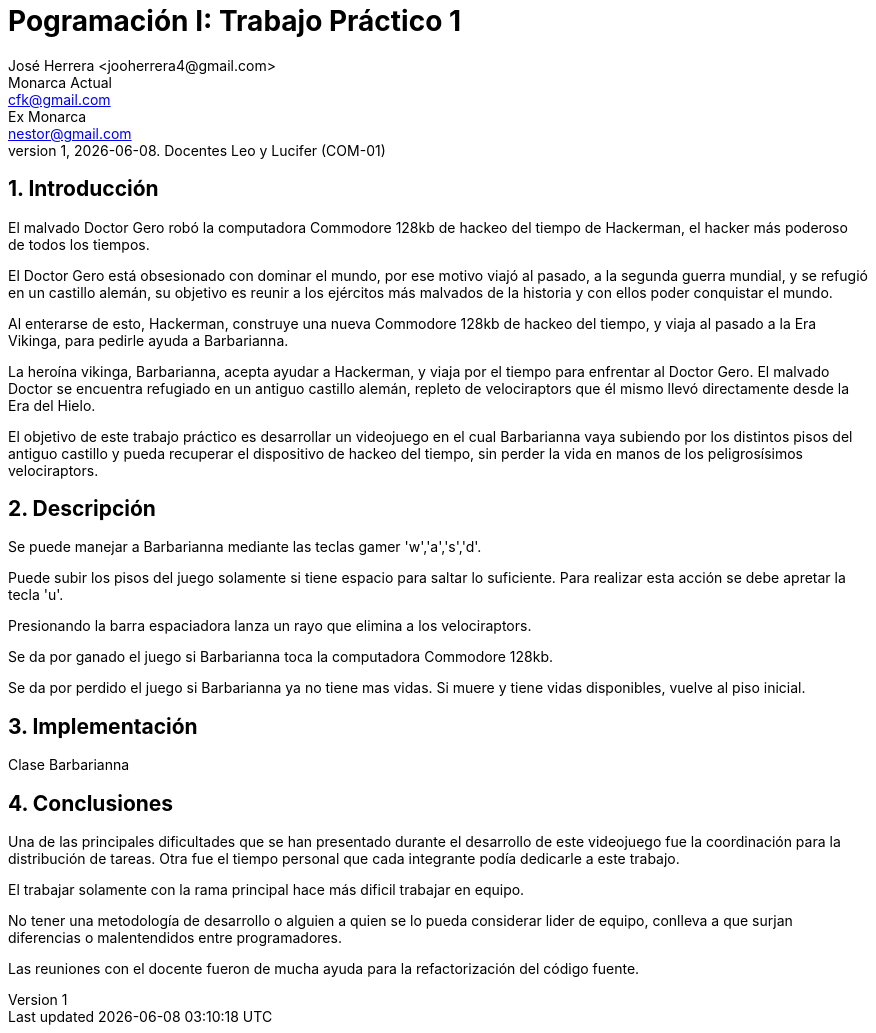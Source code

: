 = Pogramación I: Trabajo Práctico 1
José Herrera <jooherrera4@gmail.com> ; Monarca_Actual <cfk@gmail.com>; Ex_Monarca <nestor@gmail.com>
v1, {docdate}. Docentes Leo y Lucifer (COM-01)
:title-page:
:numbered:
:source-highlighter: coderay
:tabsize: 4

// El texto debe ser breve, conciso, simple, y directo. Se debe incluir
// sólo lo relevante que ayude a entender el trabajo práctico.

// Se recomiendan oraciones y párrafos cortos.

// Por último, no olvidar utilizar signos de puntuación y checkear la
// ortografía.

== Introducción

// Descripción del trabajo práctico. Aquí se puede copiar textual el [ó
// parte del] enunciado del trabajo práctico de considerarse necesario.
El malvado Doctor Gero robó la computadora Commodore 128kb de hackeo del tiempo de
Hackerman, el hacker más poderoso de todos los tiempos.

El Doctor Gero está obsesionado con dominar el mundo, por ese motivo viajó al pasado, a la
segunda guerra mundial, y se refugió en un castillo alemán, su objetivo es reunir a los ejércitos
más malvados de la historia y con ellos poder conquistar el mundo.

Al enterarse de esto, Hackerman, construye una nueva Commodore 128kb de hackeo del
tiempo, y viaja al pasado a la Era Vikinga, para pedirle ayuda a Barbarianna.

La heroína vikinga, Barbarianna, acepta ayudar a Hackerman, y viaja por el tiempo para
enfrentar al Doctor Gero. El malvado Doctor se encuentra refugiado en un antiguo castillo
alemán, repleto de velociraptors que él mismo llevó directamente desde la Era del Hielo.

El objetivo de este trabajo práctico es desarrollar un videojuego en el cual Barbarianna vaya
subiendo por los distintos pisos del antiguo castillo y pueda recuperar el dispositivo de hackeo
del tiempo, sin perder la vida en manos de los peligrosísimos velociraptors.

== Descripción

// En esta sección pueden incluirse las dificultades que tuvieron, las
// soluciones encontradas, las decisiones que se fueron tomando a lo largo
// del trabajo práctico, y las cuestiones de diseño que consideren
// importantes.

// También, se puede incluir una descripción general del programa—cómo
// funciona.

Se puede manejar a Barbarianna mediante las teclas gamer 'w','a','s','d'. 

Puede subir los pisos del juego solamente si tiene espacio para saltar lo suficiente. Para realizar esta acción se debe apretar 
la tecla 'u'.

Presionando la barra espaciadora lanza un rayo que elimina a los velociraptors. 

Se da por ganado el juego si Barbarianna toca la computadora Commodore 128kb.

Se da por perdido el juego si Barbarianna ya no tiene mas vidas. Si muere y tiene vidas disponibles, vuelve al piso inicial. 


== Implementación

// En esta sección se incluye el código fuente correctamente formateado—y
// comentado, si corresponde.

// Además, por cada fragmento de código
// relevante—i.e. función, método, procedimiento—se debe dar una
// breve descripción, decir qué hace, y especificar los parámetros que
// toma la función/método/procedimiento, junto con los valores que devuelve
// ó modifica.

// _No debería incluirse el código de librerías/frameworks que se
// utilicen—a no ser que sea absolutamente necesario._

.Clase Barbarianna
[source, java]
----

----

== Conclusiones

Una de las principales dificultades que se han presentado durante el desarrollo de este videojuego fue 
la coordinación para la distribución de tareas. Otra fue el tiempo personal que cada integrante podía dedicarle a este trabajo.

El trabajar solamente con la rama principal hace más dificil trabajar en equipo. 

No tener una metodología de desarrollo o alguien a quien se lo pueda considerar lider de equipo, conlleva a que surjan diferencias o 
malentendidos entre programadores. 

Las reuniones con el docente fueron de mucha ayuda para la refactorización del código fuente.

// Aquí van algunas reflexiones acerca del proceso de desarrollo del
// trabajo realizado, y de los resultados obtenidos.

// También se puede incluir una conclusión final de producto terminado.

// Pueden incluirse lecciones aprendidas durante el desarrollo del trabajo.
